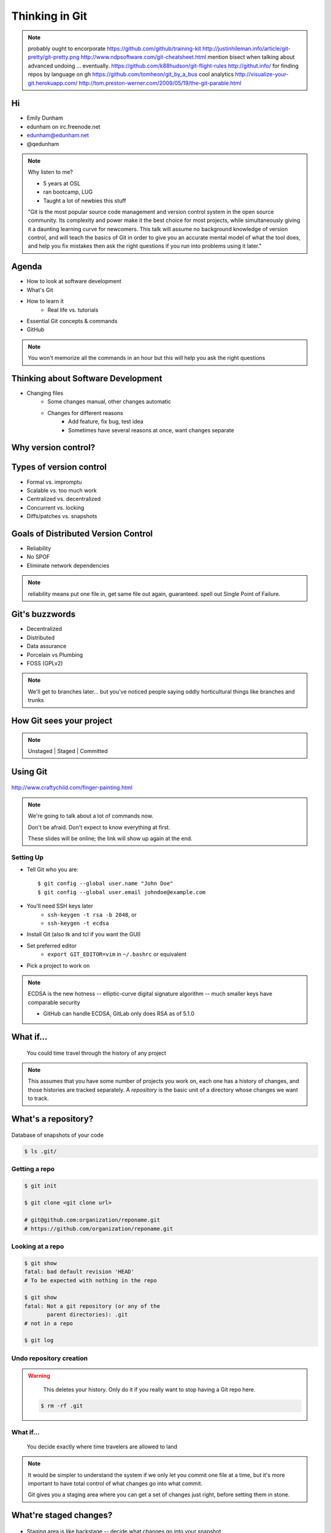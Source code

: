 ===============
Thinking in Git
===============

.. note:: probably ought to encorporate https://github.com/github/training-kit
    http://justinhileman.info/article/git-pretty/git-pretty.png
    http://www.ndpsoftware.com/git-cheatsheet.html
    mention bisect when talking about advanced undoing
    ... eventually.
    https://github.com/k88hudson/git-flight-rules
    http://githut.info/ for finding repos by language on gh
    https://github.com/tomheon/git_by_a_bus cool analytics
    http://visualize-your-git.herokuapp.com/
    http://tom.preston-werner.com/2009/05/19/the-git-parable.html

Hi
==

* Emily Dunham
* edunham on irc.freenode.net
* edunham@edunham.net
* @qedunham


.. note::

    Why listen to me?

    * 5 years at OSL
    * ran bootcamp, LUG
    * Taught a lot of newbies this stuff

    "Git is the most popular source code management and version control system
    in the open source community. Its complexity and power make it the best
    choice for most projects, while simultaneously giving it a daunting
    learning curve for newcomers. This talk will assume no background
    knowledge of version control, and will teach the basics of Git in order to
    give you an accurate mental model of what the tool does, and help you fix
    mistakes then ask the right questions if you run into problems using it
    later."

Agenda
======

.. figure:: _static/gitlogo.png
    :align: right

* How to look at software development
* What's Git
* How to learn it
    * Real life vs. tutorials
* Essential Git concepts & commands
* GitHub

.. note::

    You won't memorize all the commands in an hour but this will help you ask
    the right questions

Thinking about Software Development
===================================

* Changing files
    * Some changes manual, other changes automatic
    * Changes for different reasons
        * Add feature, fix bug, test idea
        * Sometimes have several reasons at once, want changes separate

.. figure:: _static/compiling.png
    :align: center
    :scale: 60%

Why version control?
====================

.. figure:: _static/phdcomic.gif
    :align: center
    :scale: 75%

Types of version control
========================

* Formal vs. impromptu
* Scalable vs. too much work
* Centralized vs. decentralized
* Concurrent vs. locking
* Diffs/patches vs. snapshots

.. figure:: _static/deskdisaster.jpg
    :align: center
    :scale: 75%

Goals of Distributed Version Control
====================================

.. figure:: _static/dvcs.gif
    :align: right
    :scale: 60%

* Reliability
* No SPOF
* Eliminate network dependencies

.. note:: reliability means put one file in, get same file out again,
    guaranteed. spell out Single Point of Failure.

Git's buzzwords
===============

* Decentralized
* Distributed
* Data assurance
* Porcelain vs Plumbing
* FOSS (GPLv2)

.. figure:: _static/oaktree.jpg
    :align: center
    :scale: 75%

.. note:: We'll get to branches later... but you've noticed people saying
    oddly horticultural things like branches and trunks

How Git sees your project
=========================

.. note:: Unstaged | Staged | Committed

.. figure:: _static/staging.png
    :align: center


Using Git
=========

.. figure:: _static/fingerpaint.jpg
    :align: center

    http://www.craftychild.com/finger-painting.html

.. note::

    We're going to talk about a lot of commands now.

    Don't be afraid. Don't expect to know everything at first.

    These slides will be online; the link will show up again at the end.

Setting Up
----------

* Tell Git who you are::

  $ git config --global user.name "John Doe"
  $ git config --global user.email johndoe@example.com

* You'll need SSH keys later
    * ``ssh-keygen -t rsa -b 2048``, or
    * ``ssh-keygen -t ecdsa``

* Install Git (also tk and tcl if you want the GUI)

* Set preferred editor
    * ``export GIT_EDITOR=vim`` in ``~/.bashrc`` or equivalent

* Pick a project to work on

.. note:: ECDSA is the new hotness -- elliptic-curve digital signature
    algorithm -- much smaller keys have comparable security

    * GitHub can handle ECDSA, GitLab only does RSA as of 5.1.0

What if...
==========

    You could time travel through the history of any project

.. note::

    This assumes that you have some number of projects you work on, each one
    has a history of changes, and those histories are tracked separately. A
    *repository* is the basic unit of a directory whose changes we want to
    track.

What's a **repository**?
========================

.. figure:: _static/filmstrip.png
    :align: center

Database of snapshots of your code

.. code-block:: bash

    $ ls .git/

Getting a repo
--------------

.. code-block:: bash

    $ git init

    $ git clone <git clone url>

    # git@github.com:organization/reponame.git
    # https://github.com/organization/reponame.git

Looking at a repo
-----------------

.. code-block:: bash

    $ git show
    fatal: bad default revision 'HEAD'
    # To be expected with nothing in the repo

    $ git show
    fatal: Not a git repository (or any of the
           parent directories): .git
    # not in a repo

    $ git log

Undo repository creation
------------------------

.. warning::
    This deletes your history. Only do it if you really want to stop
    having a Git repo here.

 .. code-block:: bash

    $ rm -rf .git

.. figure:: _static/kaboom.jpg
    :align: center

What if...
----------

    You decide exactly where time travelers are allowed to land

.. note::

    It would be simpler to understand the system if we only let you commit one
    file at a time, but it's more important to have total control of what
    changes go into what commit.

    Git gives you a staging area where you can get a set of changes just
    right, before setting them in stone.

What're **staged changes**?
===========================

.. figure:: _static/staging.png
    :align: center
    :scale: 75%

* Staging area is like backstage -- decide what changes go into your snapshot

* Files or parts of files can be added or removed

Staging changes
---------------

.. figure:: _static/thewings.jpg
    :align: center

.. code-block:: bash

    $ touch foo
    $ git add foo

Looking at staged changes
-------------------------

.. code-block:: bash

    $ touch bar
    $ git status
    On branch master

    Initial commit

    Changes to be committed:
      (use "git rm --cached <file>..."
       to unstage)
        new file:   foo
        Untracked files:
          (use "git add <file>..." to include
           in what will be committed)
            bar
    $ git commit --dry-run

Undo?
-----

* Keeping uncommitted changes

.. code-block:: bash

    $ git rm --cached foo

* Go back to the latest committed version

.. code-block:: bash

    $ git reset HEAD foo

.. note:: next, snapshots

What if...
----------

    Some useful information is available to time travelers when they arrive

.. note::

    Staging changes is all about deciding exactly what state it should be easy
    to go back to. Creating a commit adds some useful metadata to a snapshot
    of your repository.

Thinking about snapshots
========================

.. figure:: _static/polaroid.jpeg
    :align: right
    :scale: 50%

* Represented as changes to a file plus pointers to unchanged files
* Not a diff (tracks all files)
* Not a duplicate of everything (points to unchanged files)

.. figure:: _static/snapshots_model.png
    :align: center
    :scale: 70%

.. note:: next, commits

What's a **commit**?
====================

Snapshot of changes

Includes snapshot (with pointers to unchanged files), author, date, committer
(can differ from author), parent commit

.. figure:: _static/snapshots_model.png
    :align: center

Making a commit
---------------

.. figure:: _static/tardis.jpg
    :align: right

.. code-block:: bash

    $ git commit

.. code-block:: bash

    $ man git-commit
    -a, --all
    -i, --interactive
    --reset-author
    --date=<date> (see DATE FORMATS in man page)
    --allow-empty
    --amend
    -o, --only
    -S, --gpg-sign

.. note::
    -o is for *only files from command line* disregarding the stash
    Specifying file names disregards staged changes, plus stages all current
    contents


Looking at commits
------------------

.. figure:: _static/gitk.png
    :align: center
    :scale: 40%

.. code-block:: bash

    # details on latest or specified
    $ git show

    # Summary of recent, or a range
    $ git log

    $ man gitrevisions # ranges

What about commits per file?

.. code-block:: bash

    $ git blame <file>

Commit display options
----------------------

.. code-block:: bash

    $ git show

    $ git show --oneline

    # see PRETTY FORMATS section of
    $ man git-show

    # Check the GPG signature
    $ git show --show-signature

    # Want a GUI?
    $ gitk

Undo?
-----

.. code-block:: bash

    # just one file
    $ git checkout <commit> <filename>
    $ git add <filename>
    $ git commit -m "i put that file back how it was"

Or undo the whole commit

.. code-block:: bash

    $ git revert <commit to revert to>

.. figure:: _static/tardis2.jpg
    :scale: 50%
    :align: center

.. note::

    next: remotes
    Reverting makes a revert commit.
    Reversability > hiding mistakes

What if...
----------

    Someone else could work on the same repo in a parallel universe

.. note::

    Whenever you get multiple people working on the same project, they'll want
    to make different changes and then bring them back together. To do this,
    Git needs to let history continue in two different directions and then
    bring the changes from each back together.

What's a **remote**?
====================

|

.. figure:: _static/remotes.png
    :scale: 75%
    :align: right

Another *clone* of more or less the same repo

(remember when we cloned to get a copy?)

|

.. figure:: _static/sheepclones.jpg
    :scale: 75%

Adding a Remote
---------------

|

.. code-block:: bash

    $ man git-remote

    $ git remote add <name> <url>

|

.. figure:: _static/remotes.jpg
    :align: center

Looking at Remotes
------------------

.. code-block:: bash

    $ git config -e

    # OR

    $ git remote show <name>

From one of my git configs...

.. code-block:: shell

    [remote "origin"]
      url = git@github.com:monte-language/monte.git
      fetch = +refs/heads/*:refs/remotes/origin/*
    [remote "ed"]
      url = git@github.com:edunham/monte.git
      fetch = +refs/heads/*:refs/remotes/ed/*

Undo?
-----

Do you prefer text editor...

.. code-block:: bash

    $ git config -e
    # delete or change remote

... or commands?

.. code-block:: bash

    $ man git-remote
    $ git remote rename <old> <new>
    $ git remote remove <name>

.. note:: "Undoing" push to remote is... trickier
    next: tags

What's a **tag**?
=================

.. figure:: _static/graffiti.jpg
    :align: right
    :scale: 40%

* Marker attached to a specific commit
* Typically used for version or release number

.. figure:: _static/tags.png
    :scale: 130%

Adding a Tag
------------

.. figure:: _static/bookmarks.jpg
    :align: center
    :scale: 50%

.. code-block:: bash

    $ man git-tag
    $ git tag -m <msg> <tagname>

Default is lightweight tag -- just a reference for SHA-1 of latest commit

Pass ``-s`` or ``-u <key-id>`` to GPG-sign

Looking at Tags
---------------

|

.. code-block:: bash

    # List all available tags
    $ git tag

    # List tags matching regex
    $ git tag -l 'regex'

    # I want this version!
    $ git checkout <tag name>

Undo?
-----

|

.. code-block:: bash

    $ git tag -d <tagname>

    # And remove it from a remote repo
    $ git push origin :refs/tags/<tagname>

.. next:: branches

What's a **branch**?
====================

.. figure:: _static/gitflow_branches.png
    :align: center

A parallel path of development, starting from a commit that's in the tree

.. note:: Point out why the arrows are "backwards"

Making a branch
---------------

.. code-block:: bash

    # track remote branch by default if one matches
    $ git checkout -b <branchname>

    # Shorthand for:
    $ git branch <branchname>   # create
    $ git checkout <branchname> # check out

    # Pushing a branch to a remote
    $ git push <remotename> <branchname>

Looking at branches
-------------------

|

.. code-block:: bash

    $ git branch

    $ git show <branchname>

|

.. figure:: _static/branchgraph.png
    :align: center

.. note::

    GitHub's "network" graph and gitk are good for this

Undo?
-----

.. code-block:: bash

    # delete only if fully merged
    $ git branch -d

    # Delete, I Don't care what I lose
    $ git branch -D

    # delete remote branch
    $ git push <remotename> :<branchname>

.. figure:: _static/pruning_bonsai.jpg
    :align: center
    :scale: 80%

What's a **merge**?
===================

* Converges the divergent branches
* One branch gets updated, one branch stays unchanged

.. figure:: _static/pdx.jpe
    :align: center
    :scale: 80%

.. note::

    that joke about how a group of developers is called a merge conflict

Making a Merge
--------------

.. figure:: _static/merge.png
    :align: center
    :scale: 75%

.. code-block:: bash

    # Branch you're changing
    $ git checkout mywork

    $ git merge master

    # Merge conflicts?
    $ git status
        On branch mywork
        You have unmerged paths.
          (fix conflicts and run "git commit")

.. note:: COMMIT OR STASH CHANGES FIRST

Merge Conflicts
---------------

|

.. code-block:: shell

    <<<<<<< HEAD
    This content was in mywork but not master
    =======
    This content was in master but not mywork
    >>>>>>> master

Replace all that stuff with what the content *should* be.

``git add`` the file.

Check that you've got everything with ``git status``, then commit.

Or consider ``git mergetool`` for an interactive option.

Looking at Merges
-----------------

|

.. code-block:: bash

    $ git diff <commit before> <merge commit>

    # before merging, see changes
    $ git log ..otherbranch
    $ git diff ...otherbranch
    $ gitk ...otherbranch

Undo?
-----

|

.. code-block:: bash

    $ git merge abort
    $ git reset --keep HEAD@{1}

What's a **rebase**?
====================

|

.. figure:: _static/billted.jpg
    :align: center

|

Changing history. Means others will have to force pull.

.. note:: Don't do this unless you know what you're doing... But here's how to
    know what you're doing.

Rebasing
--------

|

.. code-block:: bash

    $ git rebase -i <commit range>
                    HEAD~4
                    # last 4 commits

|

.. code-block:: bash

    # Oops I forgot to pull
    $ git pull --rebase

Looking at the rebase
---------------------

|

.. code-block:: shell

    # Rebase 1a20f51..147c812 onto 1a20f51
    #
    # Commands:
    #  p, pick = use commit
    #  r, reword = use commit, but edit the commit message
    #  e, edit = use commit, but stop for amending
    #  s, squash = use commit, but meld into previous commit
    #  f, fixup = like "squash", but discard this commit's log message
    #  x, exec = run command (the rest of the line) using shell
    #
    # These lines can be re-ordered; they are executed from top to bottom.
    #
    # If you remove a line here THAT COMMIT WILL BE LOST.

.. note::

    Make sure you have your git editor set!

Undo?
-----

|

I should never have done that

.. code-block:: bash

    $ git reset --hard ORIG_HEAD

|

I'm stuck in a broken rebase, get me out

.. code-block:: bash

    $ git rebase --abort

GitHub Stuff
============

.. figure:: _static/github.png
    :align: center


Not Exactly Git
===============

.. figure:: _static/github.png
    :align: right
    :scale: 80%

|

* Less distributed paradigm
* Git never told us who to trust
* Git doesn't care who you are

Watch `Linus's talk <https://www.youtube.com/watch?v=4XpnKHJAok8>`_ for more detail

HTTP vs SSH Clones
------------------
|
.. code-block:: bash

    Permission denied (publickey).
    fatal: Could not read from remote
    repository.

    Please make sure you have the
    correct access rights and the
    repository exists.

HTTP clone prompts for username and password

SSH clone uses key from your account

Forking
-------

.. figure:: _static/forking.gif
    :align: center
    :scale: 150%

* Parallel repos (or possibly divergent)
* Act like the "center" of the centralized VCS

Pull Requests
-------------

|

.. figure:: _static/pr-button.png
    :align: center

* Formalizes "Hi, please merge my changes"


Annoying Tricks
---------------

|

* Branches keep adding their content to PRs
* Group management and access rights
* No project license required

|

.. figure:: _static/gh-teams.png
    :align: center

Extra Features
--------------

* Wiki
* Gist
* Issue trackers
* Cool graphs
* Repo descriptions and automatic README display

Continuous Integration
======================

|

.. figure:: _static/jenkins.png
    :align: right
    :scale: 25%

.. figure:: _static/travis.png
    :align: left
    :scale: 150%

Playing Well With Others
========================

* Change history locally, never globally
    * Never force push (unless you have to)
* Focused commits with clear commit messages
* Follow project standards for branching, tagging, etc.

|

.. figure:: _static/communication_dalek.jpe
    :align: center
    :scale: 120%

Questions?
==========

|

* Emily Dunham
* edunham on irc.freenode.net
* edunham@edunham.net
* @qedunham


Other Stuff
===========

checkout
--------

|

.. code-block:: bash

    $ git checkout branch

point HEAD at the tip of the specified branch

.. code-block:: bash

    $ git checkout <revision> file



gitrevisions
------------

|

::

    $ man gitrevisions

* Commit hash
* Refname
   * ``HEAD^n`` is nth parent of tip of current branch
   * ``branchname~n`` is nth generation ancestor of that branch
* Regex on commit message
  * ``:/broken``
* ``revision``:``path``


git bisect
----------

Binary Search:

::

    git bisect start
    git bisect bad <commit>
    git bisect good <commit>
    git bisect next
    git bisect reset <commit>

git cherry-pick
---------------

.. figure:: _static/cherry.jpg
    :align: center

    http://pixabay.com/en/cherry-sweet-cherry-red-fruit-167341/


.. code-block:: bash

    $ git checkout <branch that needs special commit>
    $ git cherry-pick <special commit from another branch>


